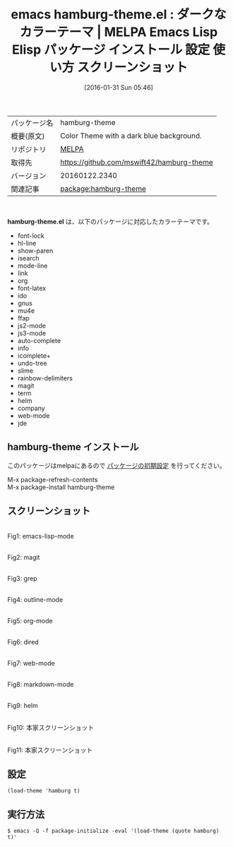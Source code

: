 #+BLOG: rubikitch
#+POSTID: 2371
#+DATE: [2016-01-31 Sun 05:46]
#+PERMALINK: hamburg-theme
#+OPTIONS: toc:nil num:nil todo:nil pri:nil tags:nil ^:nil \n:t -:nil
#+ISPAGE: nil
#+DESCRIPTION:
# (progn (erase-buffer)(find-file-hook--org2blog/wp-mode))
#+BLOG: rubikitch
#+CATEGORY: Emacs, theme
#+EL_PKG_NAME: hamburg-theme
#+EL_TAGS: emacs, %p, %p.el, emacs lisp %p, elisp %p, emacs %f %p, emacs %p 使い方, emacs %p 設定, emacs パッケージ %p, emacs %p スクリーンショット, color-theme, カラーテーマ
#+EL_TITLE: Emacs Lisp Elisp パッケージ インストール 設定 使い方 スクリーンショット
#+EL_TITLE0: ダークなカラーテーマ
#+EL_URL: 
#+begin: org2blog
#+DESCRIPTION: MELPAのEmacs Lispパッケージhamburg-themeの紹介
#+MYTAGS: package:hamburg-theme, emacs 使い方, emacs コマンド, emacs, hamburg-theme, hamburg-theme.el, emacs lisp hamburg-theme, elisp hamburg-theme, emacs melpa hamburg-theme, emacs hamburg-theme 使い方, emacs hamburg-theme 設定, emacs パッケージ hamburg-theme, emacs hamburg-theme スクリーンショット, color-theme, カラーテーマ
#+TAGS: package:hamburg-theme, emacs 使い方, emacs コマンド, emacs, hamburg-theme, hamburg-theme.el, emacs lisp hamburg-theme, elisp hamburg-theme, emacs melpa hamburg-theme, emacs hamburg-theme 使い方, emacs hamburg-theme 設定, emacs パッケージ hamburg-theme, emacs hamburg-theme スクリーンショット, color-theme, カラーテーマ, Emacs, theme, hamburg-theme.el
#+TITLE: emacs hamburg-theme.el : ダークなカラーテーマ | MELPA Emacs Lisp Elisp パッケージ インストール 設定 使い方 スクリーンショット
#+BEGIN_HTML
<table>
<tr><td>パッケージ名</td><td>hamburg-theme</td></tr>
<tr><td>概要(原文)</td><td>Color Theme with a dark blue background.</td></tr>
<tr><td>リポジトリ</td><td><a href="http://melpa.org/">MELPA</a></td></tr>
<tr><td>取得先</td><td><a href="https://github.com/mswift42/hamburg-theme">https://github.com/mswift42/hamburg-theme</a></td></tr>
<tr><td>バージョン</td><td>20160122.2340</td></tr>
<tr><td>関連記事</td><td><a href="http://rubikitch.com/tag/package:hamburg-theme/">package:hamburg-theme</a> </td></tr>
</table>
<br />
#+END_HTML
*hamburg-theme.el* は、以下のパッケージに対応したカラーテーマです。
- font-lock
- hl-line
- show-paren
- isearch
- mode-line
- link
- org
- font-latex
- ido
- gnus
- mu4e
- ffap
- js2-mode
- js3-mode
- auto-complete
- info
- icomplete+
- undo-tree
- slime
- rainbow-delimiters
- magit
- term
- helm
- company
- web-mode
- jde
** hamburg-theme インストール
このパッケージはmelpaにあるので [[http://rubikitch.com/package-initialize][パッケージの初期設定]] を行ってください。

M-x package-refresh-contents
M-x package-install hamburg-theme


#+end:
** 概要                                                             :noexport:
*hamburg-theme.el* は、以下のパッケージに対応したカラーテーマです。
- font-lock
- hl-line
- show-paren
- isearch
- mode-line
- link
- org
- font-latex
- ido
- gnus
- mu4e
- ffap
- js2-mode
- js3-mode
- auto-complete
- info
- icomplete+
- undo-tree
- slime
- rainbow-delimiters
- magit
- term
- helm
- company
- web-mode
- jde
** スクリーンショット
# (save-window-excursion (async-shell-command "emacs-test -eval '(load-theme (quote hamburg) t)'"))
# (progn (forward-line 1)(shell-command "screenshot-time.rb org_theme_template" t))
#+ATTR_HTML: :width 480
[[file:/r/sync/screenshots/20160131054903.png]]
Fig1: emacs-lisp-mode

#+ATTR_HTML: :width 480
[[file:/r/sync/screenshots/20160131054907.png]]
Fig2: magit

#+ATTR_HTML: :width 480
[[file:/r/sync/screenshots/20160131054909.png]]
Fig3: grep

#+ATTR_HTML: :width 480
[[file:/r/sync/screenshots/20160131054911.png]]
Fig4: outline-mode

#+ATTR_HTML: :width 480
[[file:/r/sync/screenshots/20160131054913.png]]
Fig5: org-mode

#+ATTR_HTML: :width 480
[[file:/r/sync/screenshots/20160131054914.png]]
Fig6: dired

#+ATTR_HTML: :width 480
[[file:/r/sync/screenshots/20160131054916.png]]
Fig7: web-mode

#+ATTR_HTML: :width 480
[[file:/r/sync/screenshots/20160131054918.png]]
Fig8: markdown-mode

#+ATTR_HTML: :width 480
[[file:/r/sync/screenshots/20160131054921.png]]
Fig9: helm


#+ATTR_HTML: :width 480
[[https://github.com/mswift42/hamburg-theme/raw/master/emacshamburgjsclojure.png]]
Fig10: 本家スクリーンショット

#+ATTR_HTML: :width 480
[[https://github.com/mswift42/hamburg-theme/raw/master/emacshamburgpyruby.png]]
Fig11: 本家スクリーンショット



** 設定
#+BEGIN_SRC fundamental
(load-theme 'hamburg t)
#+END_SRC

** 実行方法
#+BEGIN_EXAMPLE
$ emacs -Q -f package-initialize -eval '(load-theme (quote hamburg) t)'
#+END_EXAMPLE

# (progn (forward-line 1)(shell-command "screenshot-time.rb org_template" t))

